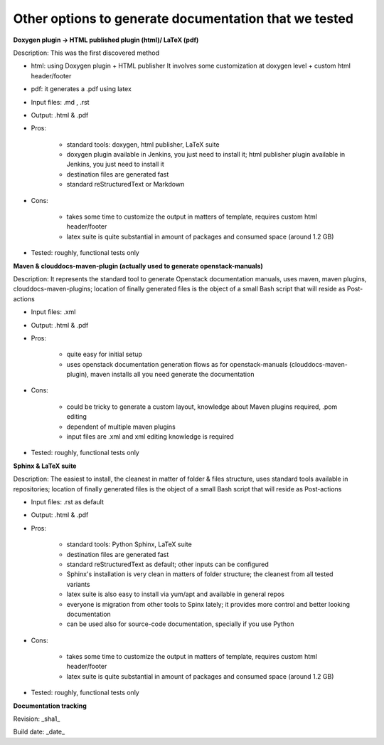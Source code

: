 Other options to generate documentation that we tested
-------------------------------------------------------

**Doxygen plugin -> HTML published plugin (html)/ LaTeX (pdf)**

Description: This was the first discovered method

* html: using Doxygen plugin + HTML publisher
  It involves some customization at doxygen level + custom html header/footer

* pdf: it generates a .pdf using latex
* Input files: .md , .rst
* Output: .html & .pdf
* Pros:

        - standard tools: doxygen, html publisher, LaTeX suite
        - doxygen plugin available in Jenkins, you just need to install it; html publisher plugin available in Jenkins, you just need to install it
        - destination files are generated fast
        - standard reStructuredText or Markdown

* Cons:

        - takes some time to customize the output in matters of template, requires custom html header/footer
        - latex suite is quite substantial in amount of packages and consumed space (around 1.2 GB)

* Tested: roughly, functional tests only

**Maven & clouddocs-maven-plugin (actually used to generate openstack-manuals)**

Description: It represents the standard tool to generate Openstack documentation manuals, uses maven, maven plugins, clouddocs-maven-plugins; location of finally generated files is the object of a small Bash script that will reside as Post-actions

* Input files: .xml
* Output: .html & .pdf
* Pros:

        - quite easy for initial setup
        - uses openstack documentation generation flows as for openstack-manuals (clouddocs-maven-plugin), maven installs all you need generate the documentation

* Cons:

        - could be tricky to generate a custom layout, knowledge about Maven plugins required, .pom editing
        - dependent of multiple maven plugins
        - input files are .xml and xml editing knowledge is required

* Tested: roughly, functional tests only

**Sphinx & LaTeX suite**

Description: The easiest to install, the cleanest in matter of folder & files structure, uses standard tools available in repositories; location of finally generated files is the object of a small Bash script that will reside as Post-actions

* Input files: .rst as default
* Output: .html & .pdf
* Pros:

        - standard tools: Python Sphinx, LaTeX suite
        - destination files are generated fast
        - standard reStructuredText as default; other inputs can be configured
        - Sphinx's installation is very clean in matters of folder structure; the cleanest from all tested variants
        - latex suite is also easy to install via yum/apt and available in general repos
        - everyone is migration from other tools to Spinx lately; it provides more control and better looking documentation
        - can be used also for source-code documentation, specially if you use Python

* Cons:

        - takes some time to customize the output in matters of template, requires custom html header/footer
        - latex suite is quite substantial in amount of packages and consumed space (around 1.2 GB)

* Tested: roughly, functional tests only


**Documentation tracking**

Revision: _sha1_

Build date:  _date_
